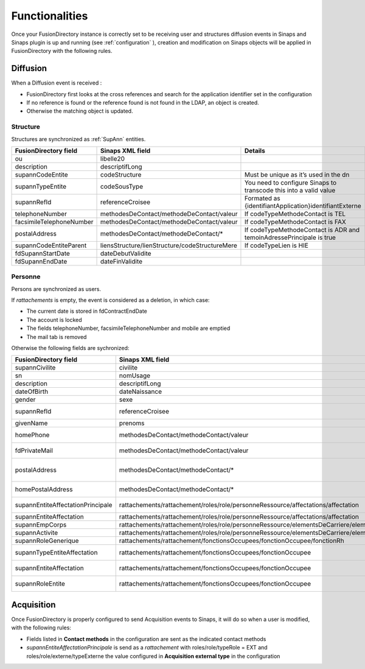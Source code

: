 
Functionalities
===============

Once your FusionDirectory instance is correctly set to be receiving user and structures diffusion events in Sinaps and Sinaps plugin is up and running (see :ref:`configuration` ), creation and modification on Sinaps objects will be applied in FusionDirectory with the following rules.

Diffusion
---------

When a Diffusion event is received :

* FusionDirectory first looks at the cross references and search for the application identifier set in the configuration
* If no reference is found or the reference found is not found in the LDAP, an object is created.
* Otherwise the matching object is updated.

Structure
+++++++++

Structures are synchronized as :ref:`SupAnn` entities.

==========================  ==============================================  ===========
FusionDirectory field       Sinaps XML field                                Details
==========================  ==============================================  ===========
ou                          libelle20
description                 descriptifLong
supannCodeEntite            codeStructure                                   Must be unique as it’s used in the dn
supannTypeEntite            codeSousType                                      You need to configure Sinaps to transcode this into a valid value
supannRefId                 referenceCroisee                                Formated as {identifiantApplication}identifiantExterne
telephoneNumber             methodesDeContact/methodeDeContact/valeur       If codeTypeMethodeContact is TEL
facsimileTelephoneNumber    methodesDeContact/methodeDeContact/valeur       If codeTypeMethodeContact is FAX
postalAddress               methodesDeContact/methodeDeContact/*            If codeTypeMethodeContact is ADR and temoinAdressePrincipale is true
supannCodeEntiteParent      liensStructure/lienStructure/codeStructureMere  If codeTypeLien is HIE
fdSupannStartDate           dateDebutValidite
fdSupannEndDate             dateFinValidite
==========================  ==============================================  ===========

Personne
++++++++

Persons are synchronized as users.

If *rattachements* is empty, the event is considered as a deletion, in which case:

* The current date is stored in fdContractEndDate
* The account is locked
* The fields telephoneNumber, facsimileTelephoneNumber and mobile are emptied
* The mail tab is removed

Otherwise the following fields are sychronized:

================================= ======================================================================================================  ===========
FusionDirectory field             Sinaps XML field                                                                                        Details
================================= ======================================================================================================  ===========
supannCivilite                    civilite
sn                                nomUsage
description                       descriptifLong
dateOfBirth                       dateNaissance
gender                            sexe
supannRefId                       referenceCroisee                                                                                        Formated as {identifiantApplication}identifiantExterne
givenName                         prenoms                                                                                                 Cut at first ';'
homePhone                         methodesDeContact/methodeContact/valeur                                                                 If typeMethodeContact is TELPERSO. Can only have one value.
fdPrivateMail                     methodesDeContact/methodeContact/valeur                                                                 If typeMethodeContact is MAILPERSO. Can have multiple values.
postalAddress                     methodesDeContact/methodeContact/*                                                                      If codeTypeMethodeContact is ADR and temoinAdressePrincipale is true, and codeTypeAdresse is not ADRPERSO
homePostalAddress                 methodesDeContact/methodeContact/*                                                                      Same as above but codeTypeAdresse is ADRPERSO
supannEntiteAffectationPrincipale rattachements/rattachement/roles/role/personneRessource/affectations/affectation                        Only if role/typeRole is PR and the cross reference is found in the LDAP
supannEntiteAffectation           rattachements/rattachement/roles/role/personneRessource/affectations/affectation                        Same as above
supannEmpCorps                    rattachements/rattachement/roles/role/personneRessource/elementsDeCarriere/elementCarriere/corps        Only if role/typeRole is PR
supannActivite                    rattachements/rattachement/roles/role/personneRessource/elementsDeCarriere/elementCarriere/bapReferens  Only if role/typeRole is PR
supannRoleGenerique               rattachements/rattachement/fonctionsOccupees/fonctionOccupee/fonctionRh
supannTypeEntiteAffectation       rattachements/rattachement/fonctionsOccupees/fonctionOccupee                                            If the cross reference is found in the LDAP
supannEntiteAffectation           rattachements/rattachement/fonctionsOccupees/fonctionOccupee                                            If the cross reference is found in the LDAP
supannRoleEntite                  rattachements/rattachement/fonctionsOccupees/fonctionOccupee                                            Groups values from the three fields above
================================= ======================================================================================================  ===========

Acquisition
-----------

Once FusionDirectory is properly configured to send Acquisition events to Sinaps, it will do so when a user is modified, with the following rules:

* Fields listed in **Contact methods** in the configuration are sent as the indicated contact methods
* *supannEntiteAffectationPrincipale* is send as a *rattachement* with roles/role/typeRole = EXT and roles/role/externe/typeExterne the value configured in **Acquisition external type** in the configuration
